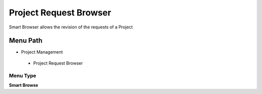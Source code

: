 
.. _functional-guide/menu/projectrequestbrowser:

=======================
Project Request Browser
=======================

Smart Browser allows the revision of the requests of a Project

Menu Path
=========


* Project Management

 * Project Request Browser

Menu Type
---------
\ **Smart Browse**\ 

